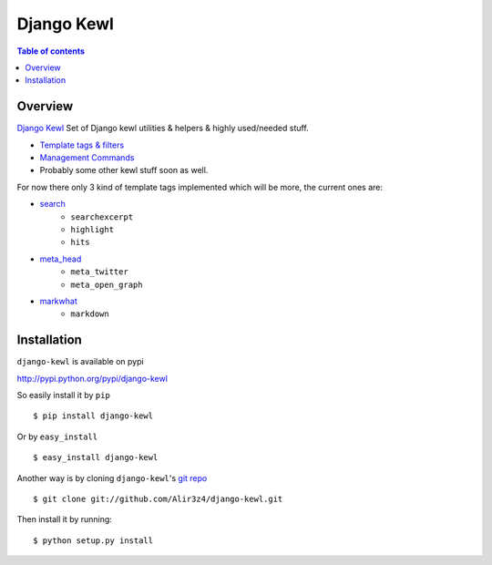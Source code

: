 ===========
Django Kewl
===========

.. contents:: Table of contents

Overview
--------

`Django Kewl <ttps://github.com/Alir3z4/django-kewl/>`_ Set of Django kewl
utilities & helpers & highly used/needed stuff.

* `Template tags & filters <https://docs.djangoproject.com/en/dev/howto/custom-template-tags/>`_
* `Management Commands <https://docs.djangoproject.com/en/dev/howto/custom-management-commands/>`_
* Probably some other kewl stuff soon as well.


For now there only 3 kind of template tags implemented which will be more,
the current ones are:

* `search <https://github.com/Alir3z4/django-kewl/blob/master/django_kewl/templatetags/search.py>`_
    * ``searchexcerpt``
    * ``highlight``
    * ``hits``
* `meta_head <https://github.com/Alir3z4/django-kewl/blob/master/django_kewl/templatetags/meta_head.py>`_
    * ``meta_twitter``
    * ``meta_open_graph``
* `markwhat <https://github.com/Alir3z4/django-kewl/blob/master/django_kewl/templatetags/markwhat.py>`_
    * ``markdown``


Installation
------------
``django-kewl`` is available on pypi

http://pypi.python.org/pypi/django-kewl

So easily install it by ``pip``
::
    
    $ pip install django-kewl

Or by ``easy_install``
::
    
    $ easy_install django-kewl

Another way is by cloning ``django-kewl``'s `git repo <https://github.com/Alir3z4/django-kewl>`_ ::
    
    $ git clone git://github.com/Alir3z4/django-kewl.git

Then install it by running:
::
    
    $ python setup.py install

